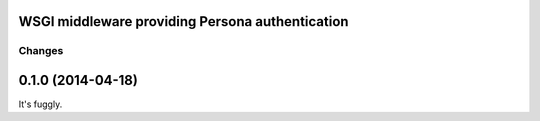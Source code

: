 WSGI middleware providing Persona authentication
================================================


Changes
*******

0.1.0 (2014-04-18)
==================

It's fuggly.
